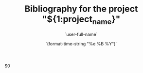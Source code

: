 #+TITLE: Bibliography for the project "${1:project_name}"
#+AUTHOR: `user-full-name`
#+EMAIL: `user-mail-address`
#+DATE: `(format-time-string "%e %B %Y")`
#+DESCRIPTION:
#+KEYWORDS:
#+LANGUAGE:  da 
#+OPTIONS:   H:3 num:t toc:t \n:nil @:t ::t |:t ^:t -:t f:t *:t <:t
#+SELECT_TAGS: export
#+EXCLUDE_TAGS: noexport
#+HTML_HEAD: <link rel="stylesheet" type="text/css" href="https://seblemaguer.github.io/css/default.css" />
#+HTML_HEAD: <link rel="stylesheet" type="text/css" href="default.css" />

$0

* COMMENT some extra configuration

